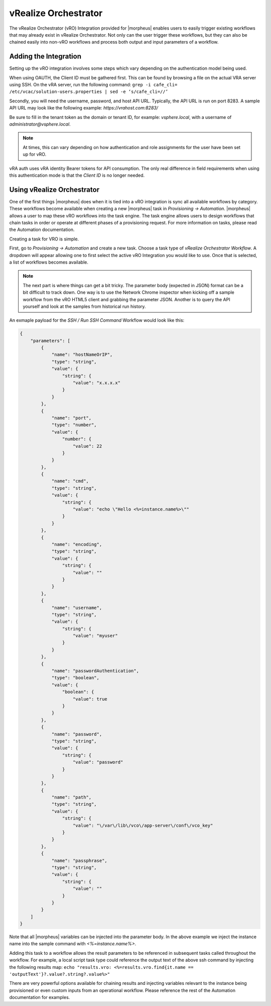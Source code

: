 vRealize Orchestrator
---------------------

The vRealize Orchestrator (vRO) Integration provided for |morpheus| enables users to easily trigger existing workflows that may already exist in vRealize Orchestrator. Not only can the user trigger these workflows, but they can also be chained easily into non-vRO workflows and process both output and input parameters of a workflow.

Adding the Integration
^^^^^^^^^^^^^^^^^^^^^^

Setting up the vRO integration involves some steps which vary depending on the authentication model being used.

When using OAUTH, the Client ID must be gathered first. This can be found by browsing a file on the actual VRA server using SSH. On the vRA server, run the following command: ``grep -i cafe_cli= /etc/vcac/solution-users.properties | sed -e ‘s/cafe_cli=//’``

Secondly, you will need the username, password, and host API URL. Typically, the API URL is run on port 8283. A sample API URL may look like the following example: `https://vrahost.com:8283/`

Be sure to fill in the tenant token as the domain or tenant ID, for example: `vsphere.local`, with a username of `administrator@vsphere.local`.

.. NOTE:: At times, this can vary depending on how authentication and role assignments for the user have been set up for vRO.

vRA auth uses vRA identity Bearer tokens for API consumption. The only real difference in field requirements when using this authentication mode is that the `Client ID` is no longer needed.

Using vRealize Orchestrator
^^^^^^^^^^^^^^^^^^^^^^^^^^^

One of the first things |morpheus| does when it is tied into a vRO integration is sync all available workflows by category. These workflows become available when creating a new |morpheus| task in `Provisioning -> Automation`. |morpheus| allows a user to map these vRO workflows into the task engine. The task engine allows users to design workflows that chain tasks in order or operate at different phases of a provisioning request. For more information on tasks, please read the Automation documentation.

Creating a task for VRO is simple.

First, go to `Provisioning -> Automation` and create a new task. Choose a task type of `vRealize Orchestrator Workflow`. A dropdown will appear allowing one to first select the active vRO Integration you would like to use. Once that is selected, a list of workflows becomes available.

.. NOTE:: The next part is where things can get a bit tricky. The parameter body (expected in JSON) format can be a bit difficult to track down. One way is to use the Network Chrome inspector when kicking off a sample workflow from the vRO HTML5 client and grabbing the parameter JSON. Another is to query the API yourself and look at the samples from historical run history.

An exmaple payload for the `SSH / Run SSH Command` Workflow would look like this:

.. code-block:: JSON

  {
      "parameters": [
          {
              "name": "hostNameOrIP",
              "type": "string",
              "value": {
                  "string": {
                      "value": "x.x.x.x"
                  }
              }
          },
          {
              "name": "port",
              "type": "number",
              "value": {
                  "number": {
                      "value": 22
                  }
              }
          },
          {
              "name": "cmd",
              "type": "string",
              "value": {
                  "string": {
                      "value": "echo \"Hello <%=instance.name%>\""
                  }
              }
          },
          {
              "name": "encoding",
              "type": "string",
              "value": {
                  "string": {
                      "value": ""
                  }
              }
          },
          {
              "name": "username",
              "type": "string",
              "value": {
                  "string": {
                      "value": "myuser"
                  }
              }
          },
          {
              "name": "passwordAuthentication",
              "type": "boolean",
              "value": {
                  "boolean": {
                      "value": true
                  }
              }
          },
          {
              "name": "password",
              "type": "string",
              "value": {
                  "string": {
                      "value": "password"
                  }
              }
          },
          {
              "name": "path",
              "type": "string",
              "value": {
                  "string": {
                      "value": "\/var\/lib\/vco\/app-server\/conf\/vco_key"
                  }
              }
          },
          {
              "name": "passphrase",
              "type": "string",
              "value": {
                  "string": {
                      "value": ""
                  }
              }
          }
      ]
  }

Note that all |morpheus| variables can be injected into the parameter body. In the above example we inject the instance name into the sample command with `<%=instance.name%>`.

Adding this task to a workflow allows the result parameters to be referenced in subsequent tasks called throughout the workflow. For example, a local script task type could reference the output text of the above ssh command by injecting the following results map: ``echo "results.vro: <%=results.vro.find{it.name == 'outputText'}?.value?.string?.value%>"``

There are very powerful options available for chaining results and injecting variables relevant to the instance being provisioned or even custom inputs from an operational workflow. Please reference the rest of the Automation documentation for examples.
